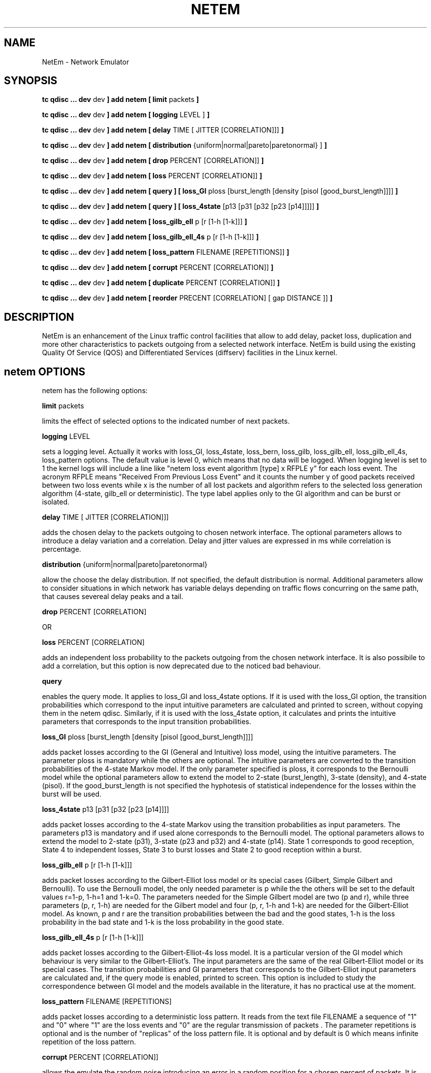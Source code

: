 .TH NETEM 8 "25 November 2011" "iproute2" "Linux"
.SH NAME
NetEm \- Network Emulator
.SH SYNOPSIS
.B tc qdisc ... dev
dev
.B ] add netem  [ limit
packets
.B ]

.B tc qdisc ... dev
dev
.B ] add netem [ logging
LEVEL ]
.B ]

.B tc qdisc ... dev
dev
.B ] add netem [ delay
TIME [ JITTER [CORRELATION]]]
.B ]

.B tc qdisc ... dev
dev
.B ] add netem [ distribution
{uniform|normal|pareto|paretonormal} ]
.B ]

.B tc qdisc ... dev
dev
.B ] add netem [ drop
PERCENT [CORRELATION]]
.B ]

.B tc qdisc ... dev
dev
.B ] add netem [ loss
PERCENT [CORRELATION]]
.B ]


.B tc qdisc ... dev
dev
.B ] add netem [ query ] [ loss_GI
ploss [burst_length [density [pisol [good_burst_length]]]]
.B ]

.B tc qdisc ... dev
dev
.B ] add netem [ query ] [ loss_4state
[p13 [p31 [p32 [p23 [p14]]]]]
.B ]

.B tc qdisc ... dev
dev
.B ] add netem  [ loss_gilb_ell
p [r [1-h [1-k]]]
.B ]

.B tc qdisc ... dev
dev
.B ] add netem  [ loss_gilb_ell_4s
p [r [1-h [1-k]]]
.B ]

.B tc qdisc ... dev
dev
.B ] add netem [ loss_pattern
FILENAME [REPETITIONS]]
.B ]

.B tc qdisc ... dev
dev
.B ] add netem  [ corrupt
PERCENT [CORRELATION]]
.B ]

.B tc qdisc ... dev
dev
.B ] add netem  [ duplicate
PERCENT [CORRELATION]]
.B ]

.B tc qdisc ... dev
dev
.B ] add netem  [ reorder
PRECENT [CORRELATION] [ gap DISTANCE ]]
.B ]

.SH DESCRIPTION
NetEm is an enhancement of the Linux traffic control facilities
that allow to add delay, packet loss, duplication and more other
characteristics to packets outgoing from a selected network
interface. NetEm is build using the existing Quality Of Service (QOS)
and Differentiated Services (diffserv) facilities in the Linux
kernel.

.SH netem OPTIONS
netem has the following options:

.B limit
packets

limits the effect of selected options to the indicated number of next packets.

.B logging
LEVEL

sets a logging level. Actually it works with loss_GI, loss_4state, loss_bern,
loss_gilb, loss_gilb_ell, loss_gilb_ell_4s, loss_pattern options. The default
value is level 0, which means that no data will be logged. When logging level
is set to 1 the kernel logs will include a line like "netem loss event
algorithm [type] x RFPLE y" for each loss event. The acronym RFPLE means
"Received From Previous Loss Event" and it counts the number y of good packets
received between two loss events while x is the number of all lost packets and
algorithm refers to the selected loss generation algorithm (4-state, gilb_ell
or deterministic). The type label applies only to the GI algorithm and can be
burst or isolated.

.B delay
TIME [ JITTER [CORRELATION]]]

adds the chosen delay to the packets outgoing to chosen network interface. The
optional parameters allows to introduce a delay variation and a correlation.
Delay and jitter values are expressed in ms while correlation is percentage.

.B distribution
{uniform|normal|pareto|paretonormal}

allow the choose the delay distribution. If not specified, the default
distribution is normal. Additional parameters allow to consider situations in
which network has variable delays depending on traffic flows concurring on the
same path, that causes severeal delay peaks and a tail.

.B drop
PERCENT [CORRELATION]

OR

.B loss
PERCENT [CORRELATION]

adds an independent loss probability to the packets outgoing from the chosen
network interface. It is also possibile to add a correlation, but this option
is now deprecated due to the noticed bad behaviour.

.B query

enables the query mode. It applies to loss_GI and loss_4state options. If it is
used with the loss_GI option, the transition probabilities which correspond to
the input intuitive parameters are calculated and printed to screen, without
copying them in the netem qdisc. Similarly, if it is used with the loss_4state
option, it calculates and prints the intuitive parameters that corresponds to
the input transition probabilities.

.B loss_GI
ploss [burst_length [density [pisol [good_burst_length]]]]

adds packet losses according to the GI (General and Intuitive) loss model,
using the intuitive parameters. The parameter ploss is mandatory while the
others are optional. The intuitive parameters are converted to the transition
probabilities of the 4-state Markov model. If the only parameter specified is
ploss, it corresponds to the Bernoulli model while the optional parameters
allow to extend the model to 2-state (burst_length), 3-state (density), and
4-state (pisol). If the good_burst_length is not specified the hyphotesis of
statistical independence for the losses within the burst will be used.

.B loss_4state
p13 [p31 [p32 [p23 [p14]]]]

adds packet losses according to the 4-state Markov using the transition
probabilities as input parameters. The parameters p13 is mandatory and if used
alone corresponds to the Bernoulli model. The optional parameters allows to
extend the model to 2-state (p31), 3-state (p23 and p32) and 4-state (p14).
State 1 corresponds to good reception, State 4 to independent losses, State 3
to burst losses and State 2 to good reception within a burst.

.B loss_gilb_ell
p [r [1-h [1-k]]]

adds packet losses according to the Gilbert-Elliot loss model or its special
cases (Gilbert, Simple Gilbert and Bernoulli). To use the Bernoulli model, the
only needed parameter is p while the the others will be set to the default
values r=1-p, 1-h=1 and 1-k=0. The parameters needed for the Simple Gilbert
model are two (p and r), while three parameters (p, r, 1-h) are needed for the
Gilbert model and four (p, r, 1-h and 1-k) are needed for the Gilbert-Elliot
model. As known, p and r are the transition probabilities between the bad and
the good states, 1-h is the loss probability in the bad state and 1-k is the
loss probability in the good state.

.B loss_gilb_ell_4s
p [r [1-h [1-k]]]

adds packet losses according to the Gilbert-Elliot-4s loss model. It is a
particular version of the GI model which behaviour is very similar to the
Gilbert-Elliot's. The input parameters are the same of the real Gilbert-Elliot
model or its special cases. The transition probabilities and GI parameters that
corresponds to the Gilbert-Elliot input parameters are calculated and, if the
query mode is enabled, printed to screen. This option is included to study the
correspondence between GI model and the models available in the literature, it
has no practical use at the moment.

.B loss_pattern
FILENAME [REPETITIONS]

adds packet losses according to a deterministic loss pattern. It reads from the
text file FILENAME a sequence of "1" and "0" where "1" are the loss events and
"0" are the regular transmission of packets . The parameter repetitions is
optional and is the number of "replicas" of the loss pattern file. It is
optional and by default is 0 which means infinite repetition of the loss
pattern.

.B corrupt
PERCENT [CORRELATION]]

allows the emulate the random noise introducing an error in a random position
for a chosen percent of packets. It is also possible to add a correlation
through the proper parameter.

.B duplicate
PERCENT [CORRELATION]]

using this option the chosen percent of packets is duplicated before queueing
them. It is also possible to add a correlation through the proper parameter.

.B reorder
PRECENT [CORRELATION] [ gap DISTANCE ]]

there are two ways to use this option:

.B reorder
gap 5 10 ms

in this first example every 5th (10th, 15th) packet is sent immediately while
other packets are delayed by 10 ms

.B reorder
25% 50%

in this second example 25% of packets are sent immediately (with correlation of
50%) while the other are delayed by 10 ms.

.SH LIMITATIONS
The main known limitation of Netem are related to timer granularity, since
Linux is not a real-time operating system; to the choice of Pseudo-Random
Number Generator (PRNG) and the original loss model.

.SH SOURCES
.TP
o
Hemminger S. , "Network Emulation with NetEm", Open Source Development Lab,
April 2005
(http://devresources.linux-foundation.org/shemminger/netem/LCA2005_paper.pdf)

.TP
o
Netem page from Linux foundation, (http://www.linuxfoundation.org/en/Net:Netem)

.TP
o
Salsano S., Ludovici F., Ordine A., "Definition of a general and intuitive loss
model for packet networks and its implementation in the Netem module in the
Linux kernel", available at http://netgroup.uniroma2.it/NetemCLG

.SH SEE ALSO
.BR tc (8),
.BR tc-tbf (8)

.SH AUTHOR
Netem was written by Stephen Hemminger at OSDL and is based on NISTnet.  This
manpage was created by Fabio Ludovici <fabio.ludovici at yahoo dot it> and
Hagen Paul Pfeifer <hagen@jauu.net>

